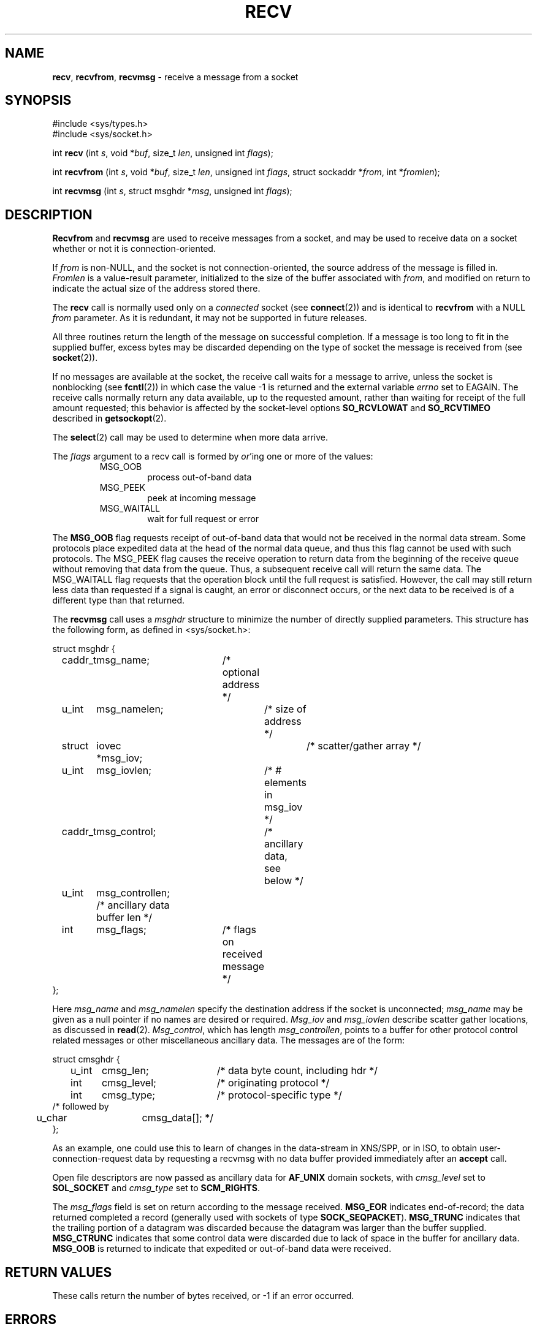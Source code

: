 .\" Copyright (c) 1983, 1990, 1991, 1993
.\"	The Regents of the University of California.  All rights reserved.
.\"
.\" Redistribution and use in source and binary forms, with or without
.\" modification, are permitted provided that the following conditions
.\" are met:
.\" 1. Redistributions of source code must retain the above copyright
.\"    notice, this list of conditions and the following disclaimer.
.\" 2. Redistributions in binary form must reproduce the above copyright
.\"    notice, this list of conditions and the following disclaimer in the
.\"    documentation and/or other materials provided with the distribution.
.\" 3. All advertising materials mentioning features or use of this software
.\"    must display the following acknowledgement:
.\"	This product includes software developed by the University of
.\"	California, Berkeley and its contributors.
.\" 4. Neither the name of the University nor the names of its contributors
.\"    may be used to endorse or promote products derived from this software
.\"    without specific prior written permission.
.\"
.\" THIS SOFTWARE IS PROVIDED BY THE REGENTS AND CONTRIBUTORS ``AS IS'' AND
.\" ANY EXPRESS OR IMPLIED WARRANTIES, INCLUDING, BUT NOT LIMITED TO, THE
.\" IMPLIED WARRANTIES OF MERCHANTABILITY AND FITNESS FOR A PARTICULAR PURPOSE
.\" ARE DISCLAIMED.  IN NO EVENT SHALL THE REGENTS OR CONTRIBUTORS BE LIABLE
.\" FOR ANY DIRECT, INDIRECT, INCIDENTAL, SPECIAL, EXEMPLARY, OR CONSEQUENTIAL
.\" DAMAGES (INCLUDING, BUT NOT LIMITED TO, PROCUREMENT OF SUBSTITUTE GOODS
.\" OR SERVICES; LOSS OF USE, DATA, OR PROFITS; OR BUSINESS INTERRUPTION)
.\" HOWEVER CAUSED AND ON ANY THEORY OF LIABILITY, WHETHER IN CONTRACT, STRICT
.\" LIABILITY, OR TORT (INCLUDING NEGLIGENCE OR OTHERWISE) ARISING IN ANY WAY
.\" OUT OF THE USE OF THIS SOFTWARE, EVEN IF ADVISED OF THE POSSIBILITY OF
.\" SUCH DAMAGE.
.\"
.\"     @(#)recv.2	8.3 (Berkeley) 2/21/94
.\"
.TH RECV 2 "16 January 1997" GNO "System Calls"
.SH NAME
.BR recv ,
.BR recvfrom ,
.BR recvmsg
\- receive a message from a socket
.SH SYNOPSIS
.br
#include <sys/types.h>
.br
#include <sys/socket.h>
.sp 1
int
\fBrecv\fR
(int \fIs\fR, void *\fIbuf\fR, size_t \fIlen\fR, unsigned int \fIflags\fR);
.sp 1
int
\fBrecvfrom\fR 
(int \fIs\fR, void *\fIbuf\fR, size_t \fIlen\fR, unsigned int \fIflags\fR,
struct sockaddr *\fIfrom\fR, int *\fIfromlen\fR);
.sp 1
int
\fBrecvmsg\fR
(int \fIs\fR, struct msghdr *\fImsg\fR, unsigned int \fIflags\fR);
.SH DESCRIPTION
.BR Recvfrom 
and
.BR recvmsg 
are used to receive messages from a socket,
and may be used to receive data on a socket whether or not
it is connection-oriented.
.LP
If
.I from
is non-NULL, and the socket is not connection-oriented,
the source address of the message is filled in.
.I Fromlen
is a value-result parameter, initialized to the size of
the buffer associated with
.IR from ,
and modified on return to indicate the actual size of the
address stored there.
.LP
The 
.BR recv 
call is normally used only on a 
.IR connected 
socket (see
.BR connect (2))
and is identical to
.BR recvfrom 
with a NULL
.I from
parameter.
As it is redundant, it may not be supported in future releases.
.LP
All three routines return the length of the message on successful
completion.
If a message is too long to fit in the supplied buffer,
excess bytes may be discarded depending on the type of socket
the message is received from (see
.BR socket (2)).
.LP
If no messages are available at the socket, the
receive call waits for a message to arrive, unless
the socket is nonblocking (see
.BR fcntl (2))
in which case the value -1 is returned and the external variable
.IR errno
set to EAGAIN.
The receive calls normally return any data available,
up to the requested amount,
rather than waiting for receipt of the full amount requested;
this behavior is affected by the socket-level options
.BR SO_RCVLOWAT
and
.BR SO_RCVTIMEO
described in
.BR getsockopt (2).
.LP
The
.BR select (2)
call may be used to determine when more data arrive.
.LP
The
.I flags
argument to a recv call is formed by 
.IR or 'ing
one or more of the values:
.RS
.TP
MSG_OOB
process out-of-band data
.TP
MSG_PEEK
peek at incoming message
.TP
MSG_WAITALL
wait for full request or error
.RE
.LP
The
.BR MSG_OOB
flag requests receipt of out-of-band data
that would not be received in the normal data stream.
Some protocols place expedited data at the head of the normal
data queue, and thus this flag cannot be used with such protocols.
The MSG_PEEK flag causes the receive operation to return data
from the beginning of the receive queue without removing that
data from the queue.
Thus, a subsequent receive call will return the same data.
The MSG_WAITALL flag requests that the operation block until
the full request is satisfied.
However, the call may still return less data than requested
if a signal is caught, an error or disconnect occurs,
or the next data to be received is of a different type than that returned.
.LP
The
.BR recvmsg 
call uses a 
.I msghdr
structure to minimize the number of directly supplied parameters.
This structure has the following form, as defined in <sys/socket.h>:
.nf

struct msghdr {
	caddr_t	msg_name;	/* optional address */
	u_int	msg_namelen;	/* size of address */
	struct	iovec *msg_iov;	/* scatter/gather array */
	u_int	msg_iovlen;	/* # elements in msg_iov */
	caddr_t	msg_control;	/* ancillary data, see below */
	u_int	msg_controllen; /* ancillary data buffer len */
	int	msg_flags;	/* flags on received message */
};

.fi
Here
.I msg_name
and
.I msg_namelen
specify the destination address if the socket is unconnected;
.I msg_name
may be given as a null pointer if no names are desired or required.
.I Msg_iov
and
.I msg_iovlen
describe scatter gather locations, as discussed in
.BR read (2).
.IR Msg_control ,
which has length
.IR msg_controllen ,
points to a buffer for other protocol control related messages
or other miscellaneous ancillary data.
The messages are of the form:
.nf

struct cmsghdr {
	u_int	cmsg_len;	/* data byte count, including hdr */
	int	cmsg_level;	/* originating protocol */
	int	cmsg_type;	/* protocol-specific type */
/* followed by
	u_char	cmsg_data[]; */
};

.fi
As an example, one could use this to learn of changes in the data-stream
in XNS/SPP, or in ISO, to obtain user-connection-request data by requesting
a recvmsg with no data buffer provided immediately after an
.BR accept 
call.
.LP
Open file descriptors are now passed as ancillary data for
.BR AF_UNIX
domain sockets, with
.I cmsg_level
set to
.BR SOL_SOCKET
and
.I cmsg_type
set to
.BR SCM_RIGHTS .
.LP
The
.I msg_flags
field is set on return according to the message received.
.BR MSG_EOR
indicates end-of-record;
the data returned completed a record (generally used with sockets of type
.BR SOCK_SEQPACKET ).
.BR MSG_TRUNC
indicates that
the trailing portion of a datagram was discarded because the datagram
was larger than the buffer supplied.
.BR MSG_CTRUNC
indicates that some
control data were discarded due to lack of space in the buffer
for ancillary data.
.BR MSG_OOB
is returned to indicate that expedited or out-of-band data were received.
.LP
.SH RETURN VALUES
These calls return the number of bytes received, or -1
if an error occurred.
.SH ERRORS
The calls fail if:
.RS
.IP \fBEBADF\fR
The argument
.I s
is an invalid descriptor.
.IP \fBENOTCONN\fR
The socket is associated with a connection-oriented protocol
and has not been connected (see
.BR connect (2)
and
.BR accept (2)).
.IP \fBENOTSOCK\fR
The argument
.I s
does not refer to a socket.
.IP \fBEAGAIN\fR
The socket is marked non-blocking, and the receive operation
would block, or
a receive timeout had been set,
and the timeout expired before data were received.
.IP \fBEINTR\fR
The receive was interrupted by delivery of a signal before
any data were available.
.IP \fBEFAULT\fR
The receive buffer pointer(s) point outside the process's
address space.
.RE
.SH CONVORMANCE
The GNO prototypes of these routines differ slightly from that of
4.4BSD.
.SH SEE ALSO
.BR fcntl (2),
.BR read (2),
.BR select (2),
.BR getsockopt (2),
.BR socket (2)
.SH HISTORY
The
.BR recvmsg
function call appeared in 4.2BSD.
The first appearance in GNO was in v2.0.5.
